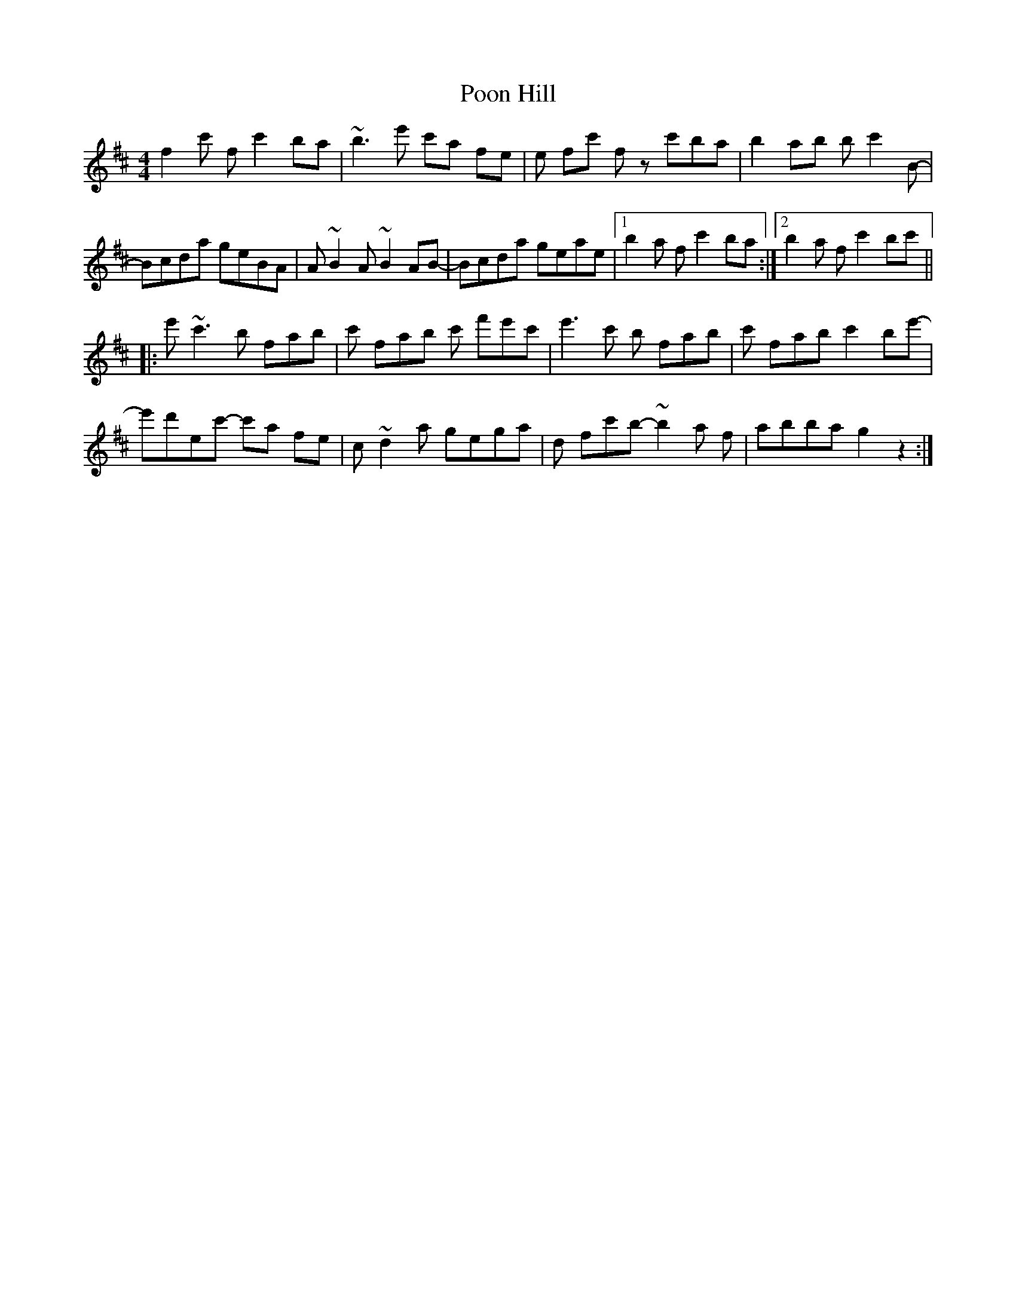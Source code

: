X: 32785
T: Poon Hill
R: reel
M: 4/4
K: Bminor
f2c' f c'2ba|~b3e' c'a fe|e fc' f zc'ba|b2ab bc'2B-|
Bcda geBA|A~B2A ~B2AB-|Bcda geae|1 b2a f c'2ba:|2 b2a f c'2bc'||
|:e'~c'3 b fab|c' fab c' f'e'c'|e'3c' b fab|c' fab c'2be'-|
e'd'ec'- c'a fe|c~d2a gega|d fc'b- ~b2a f|abba g2z2:|

